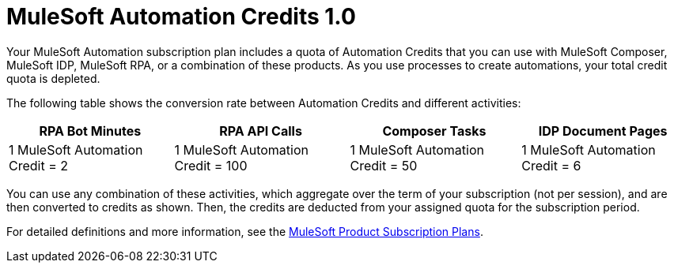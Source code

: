 // tag::title[]
= MuleSoft Automation Credits 1.0
// end::title[]

// tag::intro[]
Your MuleSoft Automation subscription plan includes a quota of Automation Credits that you can use with MuleSoft Composer, MuleSoft IDP, MuleSoft RPA, or a combination of these products. As you use processes to create automations, your total credit quota is depleted.
// end::intro[]

// tag::conversionRates[]
The following table shows the conversion rate between Automation Credits and different activities:

[%header%autowidth.spread,cols=".^a,.^a,.^a]
|===
| RPA Bot Minutes | RPA API Calls | Composer Tasks | IDP Document Pages
| 1 MuleSoft Automation Credit = 2 | 1 MuleSoft Automation Credit = 100 | 1 MuleSoft Automation Credit = 50 | 1 MuleSoft Automation Credit = 6
|===
// end::conversionRates[]

// tag::detailsAndSubscriptionPlans[]
You can use any combination of these activities, which aggregate over the term of your subscription (not per session), and are then converted to credits as shown. Then, the credits are deducted from your assigned quota for the subscription period.

For detailed definitions and more information, see the https://www.mulesoft.com/prod-subscription-plans[MuleSoft Product Subscription Plans^].
// end::detailsAndSubscriptionPlans[]